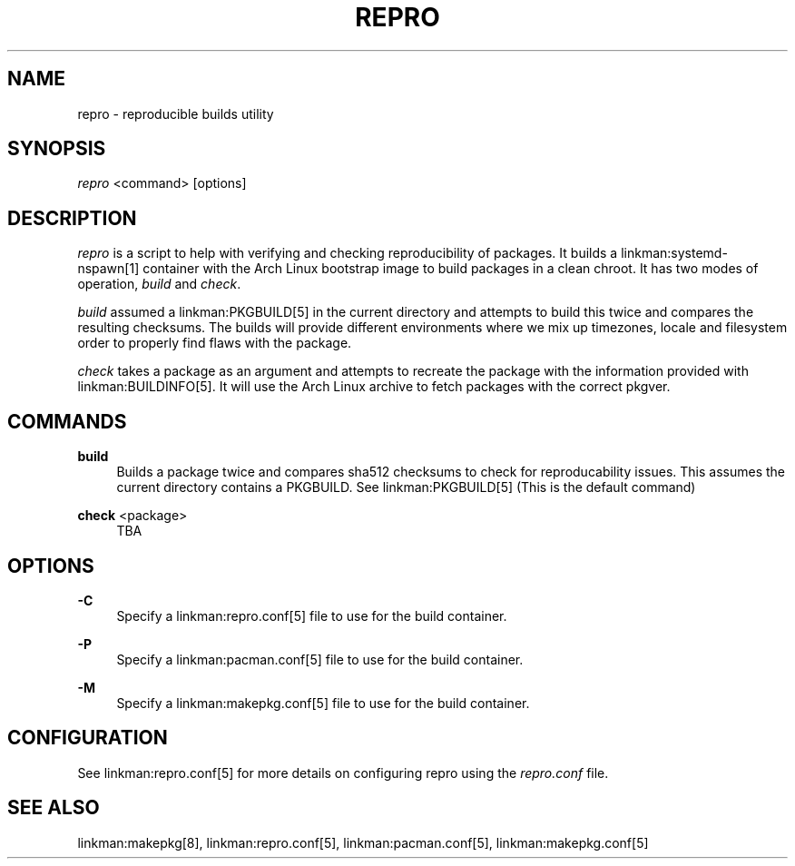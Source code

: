 '\" t
.\"     Title: repro
.\"    Author: [FIXME: author] [see http://www.docbook.org/tdg5/en/html/author]
.\" Generator: DocBook XSL Stylesheets vsnapshot <http://docbook.sf.net/>
.\"      Date: 03/17/2018
.\"    Manual: \ \&
.\"    Source: \ \&
.\"  Language: English
.\"
.TH "REPRO" "8" "03/17/2018" "\ \&" "\ \&"
.\" -----------------------------------------------------------------
.\" * Define some portability stuff
.\" -----------------------------------------------------------------
.\" ~~~~~~~~~~~~~~~~~~~~~~~~~~~~~~~~~~~~~~~~~~~~~~~~~~~~~~~~~~~~~~~~~
.\" http://bugs.debian.org/507673
.\" http://lists.gnu.org/archive/html/groff/2009-02/msg00013.html
.\" ~~~~~~~~~~~~~~~~~~~~~~~~~~~~~~~~~~~~~~~~~~~~~~~~~~~~~~~~~~~~~~~~~
.ie \n(.g .ds Aq \(aq
.el       .ds Aq '
.\" -----------------------------------------------------------------
.\" * set default formatting
.\" -----------------------------------------------------------------
.\" disable hyphenation
.nh
.\" disable justification (adjust text to left margin only)
.ad l
.\" -----------------------------------------------------------------
.\" * MAIN CONTENT STARTS HERE *
.\" -----------------------------------------------------------------
.SH "NAME"
repro \- reproducible builds utility
.SH "SYNOPSIS"
.sp
\fIrepro\fR <command> [options]
.SH "DESCRIPTION"
.sp
\fIrepro\fR is a script to help with verifying and checking reproducibility of packages\&. It builds a linkman:systemd\-nspawn[1] container with the Arch Linux bootstrap image to build packages in a clean chroot\&. It has two modes of operation, \fIbuild\fR and \fIcheck\fR\&.
.sp
\fIbuild\fR assumed a linkman:PKGBUILD[5] in the current directory and attempts to build this twice and compares the resulting checksums\&. The builds will provide different environments where we mix up timezones, locale and filesystem order to properly find flaws with the package\&.
.sp
\fIcheck\fR takes a package as an argument and attempts to recreate the package with the information provided with linkman:BUILDINFO[5]\&. It will use the Arch Linux archive to fetch packages with the correct pkgver\&.
.SH "COMMANDS"
.PP
\fBbuild\fR
.RS 4
Builds a package twice and compares sha512 checksums to check for reproducability issues\&. This assumes the current directory contains a PKGBUILD\&. See linkman:PKGBUILD[5] (This is the default command)
.RE
.PP
\fBcheck\fR <package>
.RS 4
TBA
.RE
.SH "OPTIONS"
.PP
\fB\-C\fR
.RS 4
Specify a linkman:repro\&.conf[5] file to use for the build container\&.
.RE
.PP
\fB\-P\fR
.RS 4
Specify a linkman:pacman\&.conf[5] file to use for the build container\&.
.RE
.PP
\fB\-M\fR
.RS 4
Specify a linkman:makepkg\&.conf[5] file to use for the build container\&.
.RE
.SH "CONFIGURATION"
.sp
See linkman:repro\&.conf[5] for more details on configuring repro using the \fIrepro\&.conf\fR file\&.
.SH "SEE ALSO"
.sp
linkman:makepkg[8], linkman:repro\&.conf[5], linkman:pacman\&.conf[5], linkman:makepkg\&.conf[5]

